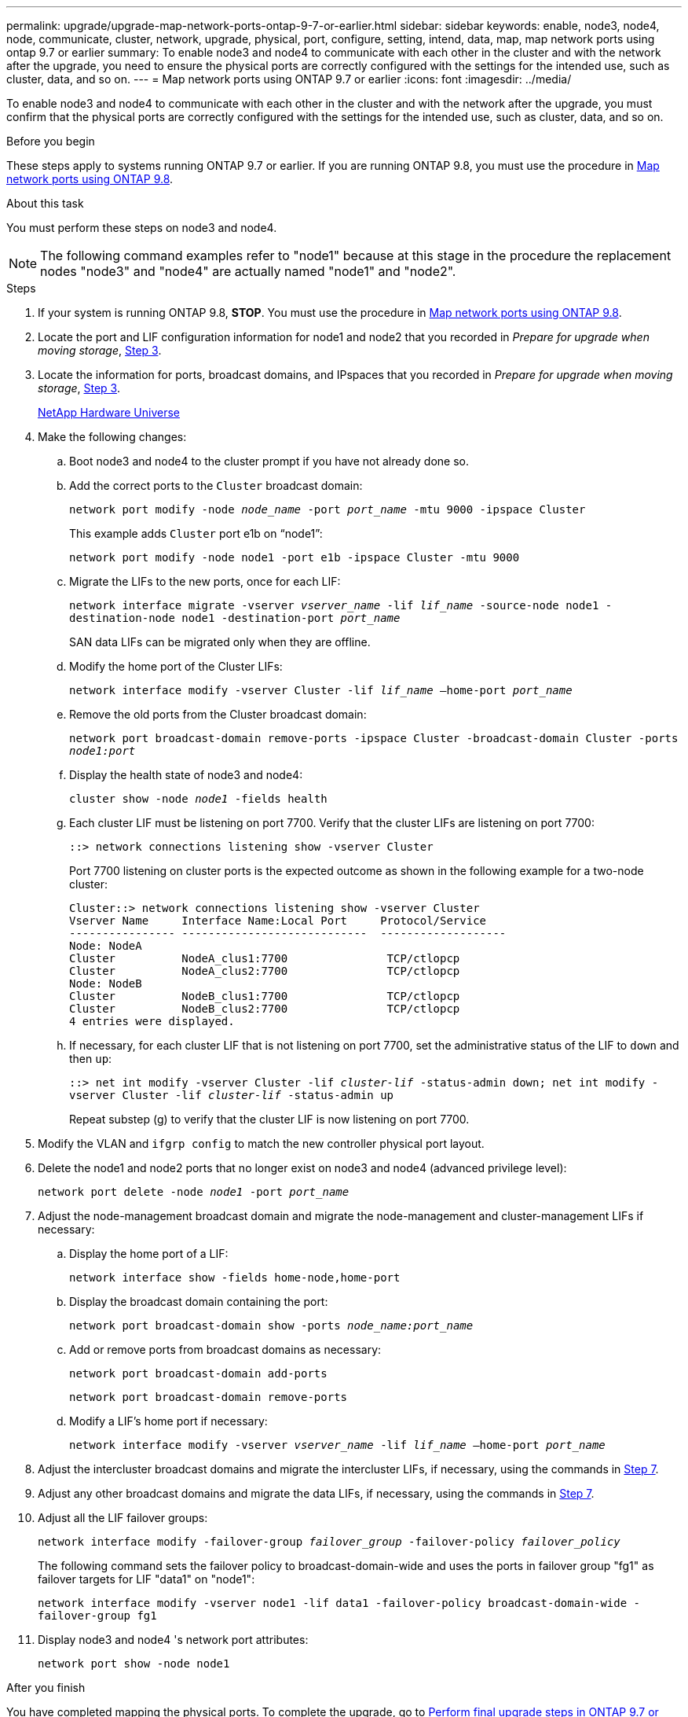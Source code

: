 ---
permalink: upgrade/upgrade-map-network-ports-ontap-9-7-or-earlier.html
sidebar: sidebar
keywords: enable, node3, node4, node, communicate, cluster, network, upgrade, physical, port, configure, setting, intend, data, map, map network ports using ontap 9.7 or earlier
summary: To enable node3 and node4 to communicate with each other in the cluster and with the network after the upgrade, you need to ensure the physical ports are correctly configured with the settings for the intended use, such as cluster, data, and so on.
---
= Map network ports using ONTAP 9.7 or earlier
:icons: font
:imagesdir: ../media/

[.lead]
To enable node3 and node4 to communicate with each other in the cluster and with the network after the upgrade, you must confirm that the physical ports are correctly configured with the settings for the intended use, such as cluster, data, and so on.

.Before you begin
These steps apply to systems running ONTAP 9.7 or earlier. If you are running ONTAP 9.8, you must use the procedure in xref:upgrade-map-network-ports-ontap-9-8.adoc[Map network ports using ONTAP 9.8].

.About this task
You must perform these steps on node3 and node4.

NOTE: The following command examples refer to "node1" because at this stage in the procedure the replacement nodes "node3" and "node4" are actually named "node1" and "node2".

.Steps
. If your system is running ONTAP 9.8, *STOP*. You must use the procedure in xref:upgrade-map-network-ports-ontap-9-8.adoc[Map network ports using ONTAP 9.8].
. Locate the port and LIF configuration information for node1 and node2 that you recorded in _Prepare for upgrade when moving storage_, link:upgrade-prepare-when-moving-storage.html#prepare_move_store_3[Step 3].
. Locate the information for ports, broadcast domains, and IPspaces that you recorded in  _Prepare for upgrade when moving storage_, link:upgrade-prepare-when-moving-storage.html#prepare_move_store_3[Step 3].
+
https://hwu.netapp.com[NetApp Hardware Universe^]

. Make the following changes:
.. Boot node3 and node4 to the cluster prompt if you have not already done so.
.. Add the correct ports to the `Cluster` broadcast domain:
+
`network port modify -node _node_name_ -port _port_name_ -mtu 9000 -ipspace Cluster`
+
This example adds `Cluster` port e1b on "`node1`":
+
`network port modify -node node1 -port e1b -ipspace Cluster -mtu 9000`

.. Migrate the LIFs to the new ports, once for each LIF:
+
`network interface migrate -vserver _vserver_name_ -lif _lif_name_ -source-node node1 -destination-node node1 -destination-port _port_name_`
+
SAN data LIFs can be migrated only when they are offline.

.. Modify the home port of the Cluster LIFs:
+
`network interface modify -vserver Cluster -lif _lif_name_ –home-port _port_name_`
.. Remove the old ports from the Cluster broadcast domain:
+
`network port broadcast-domain remove-ports -ipspace Cluster -broadcast-domain Cluster -ports _node1:port_`
.. Display the health state of node3 and node4:
+
`cluster show -node _node1_ -fields health`
.. Each cluster LIF must be listening on port 7700. Verify that the cluster LIFs are listening on port 7700:
+
`::> network connections listening show -vserver Cluster`
+
Port 7700 listening on cluster ports is the expected outcome as shown in the following example for a two-node cluster:
+
----
Cluster::> network connections listening show -vserver Cluster
Vserver Name     Interface Name:Local Port     Protocol/Service
---------------- ----------------------------  -------------------
Node: NodeA
Cluster          NodeA_clus1:7700               TCP/ctlopcp
Cluster          NodeA_clus2:7700               TCP/ctlopcp
Node: NodeB
Cluster          NodeB_clus1:7700               TCP/ctlopcp
Cluster          NodeB_clus2:7700               TCP/ctlopcp
4 entries were displayed.
----

.. If necessary, for each cluster LIF that is not listening on port 7700, set the administrative status of the LIF to `down` and then `up`:
+
`::> net int modify -vserver Cluster -lif _cluster-lif_ -status-admin down; net int modify -vserver Cluster -lif _cluster-lif_ -status-admin up`
+
Repeat substep (g) to verify that the cluster LIF is now listening on port 7700.
// 2021-11-03, BURT 1429264
. Modify the VLAN and `ifgrp config` to match the new controller physical port layout.
. Delete the node1 and node2 ports that no longer exist on node3 and node4 (advanced privilege level):
+
`network port delete -node _node1_ -port _port_name_`
. [[map_97_7]] Adjust the node-management broadcast domain and migrate the node-management and cluster-management LIFs if necessary:
.. Display the home port of a LIF:
+
`network interface show -fields home-node,home-port`
.. Display the broadcast domain containing the port:
+
`network port broadcast-domain show -ports _node_name:port_name_`
.. Add or remove ports from broadcast domains as necessary:
+
`network port broadcast-domain add-ports`
+
`network port broadcast-domain remove-ports`
.. Modify a LIF's home port if necessary:
+
`network interface modify -vserver _vserver_name_ -lif _lif_name_ –home-port _port_name_`
. Adjust the intercluster broadcast domains and migrate the intercluster LIFs, if necessary, using the commands in <<map_97_7,Step 7>>.
. Adjust any other broadcast domains and migrate the data LIFs, if necessary, using the commands in <<map_97_7,Step 7>>.
. Adjust all the LIF failover groups:
+
`network interface modify -failover-group _failover_group_ -failover-policy _failover_policy_`
+
The following command sets the failover policy to broadcast-domain-wide and uses the ports in failover group "fg1" as failover targets for LIF "data1" on "node1":
+
`network interface modify -vserver node1 -lif data1 -failover-policy broadcast-domain-wide -failover-group fg1`

. Display node3 and node4 's network port attributes:
+
`network port show -node node1`

.After you finish
You have completed mapping the physical ports. To complete the upgrade, go to xref:upgrade-final-steps-ontap-9-7-or-earlier-move-storage.adoc[Perform final upgrade steps in ONTAP 9.7 or earlier].

// Clean-up, 2022-03-09
// BURT 1476241 2022-05-13
